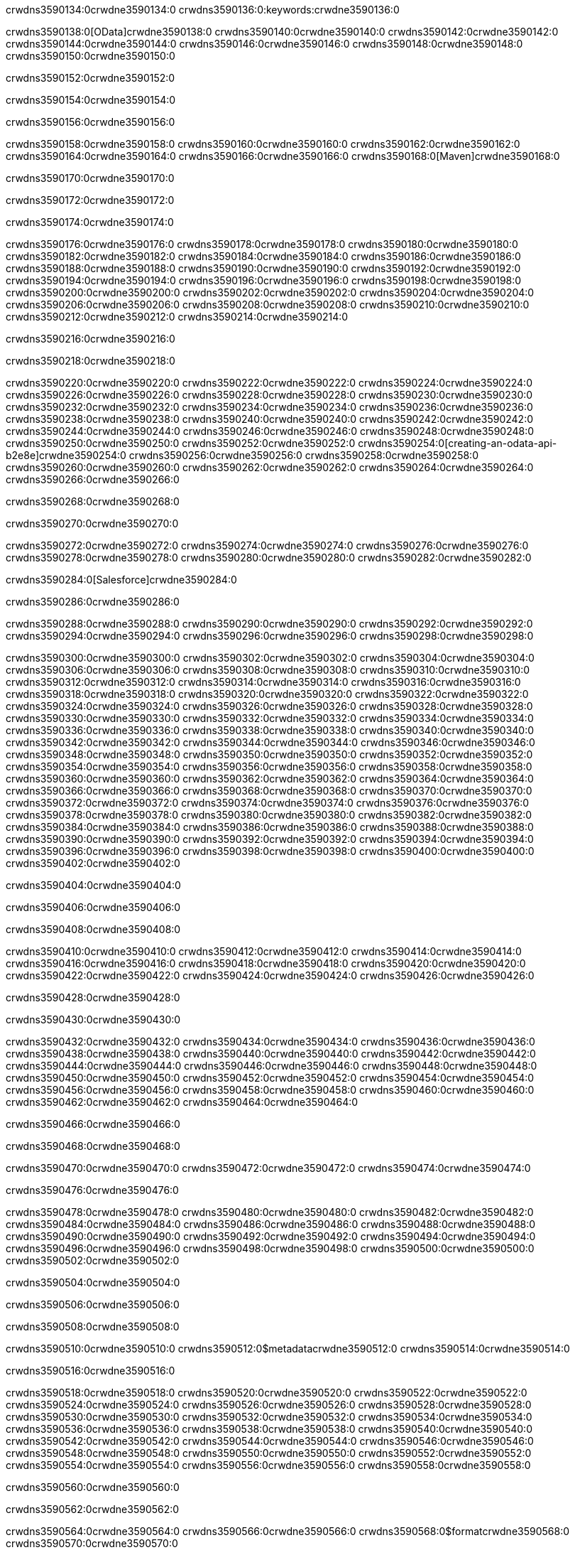crwdns3590134:0crwdne3590134:0
crwdns3590136:0:keywords:crwdne3590136:0

crwdns3590138:0[OData]crwdne3590138:0 crwdns3590140:0crwdne3590140:0 crwdns3590142:0crwdne3590142:0 crwdns3590144:0crwdne3590144:0 crwdns3590146:0crwdne3590146:0 crwdns3590148:0crwdne3590148:0 crwdns3590150:0crwdne3590150:0

crwdns3590152:0crwdne3590152:0

crwdns3590154:0crwdne3590154:0

crwdns3590156:0crwdne3590156:0

crwdns3590158:0crwdne3590158:0
crwdns3590160:0crwdne3590160:0
crwdns3590162:0crwdne3590162:0
crwdns3590164:0crwdne3590164:0
crwdns3590166:0crwdne3590166:0
crwdns3590168:0[Maven]crwdne3590168:0

crwdns3590170:0crwdne3590170:0

crwdns3590172:0crwdne3590172:0


crwdns3590174:0crwdne3590174:0

crwdns3590176:0crwdne3590176:0 crwdns3590178:0crwdne3590178:0
crwdns3590180:0crwdne3590180:0 crwdns3590182:0crwdne3590182:0
crwdns3590184:0crwdne3590184:0
crwdns3590186:0crwdne3590186:0
crwdns3590188:0crwdne3590188:0
crwdns3590190:0crwdne3590190:0 crwdns3590192:0crwdne3590192:0
crwdns3590194:0crwdne3590194:0 crwdns3590196:0crwdne3590196:0
crwdns3590198:0crwdne3590198:0 
crwdns3590200:0crwdne3590200:0
crwdns3590202:0crwdne3590202:0
crwdns3590204:0crwdne3590204:0 crwdns3590206:0crwdne3590206:0
crwdns3590208:0crwdne3590208:0 crwdns3590210:0crwdne3590210:0
crwdns3590212:0crwdne3590212:0 crwdns3590214:0crwdne3590214:0

crwdns3590216:0crwdne3590216:0

crwdns3590218:0crwdne3590218:0

crwdns3590220:0crwdne3590220:0 crwdns3590222:0crwdne3590222:0
crwdns3590224:0crwdne3590224:0
crwdns3590226:0crwdne3590226:0
crwdns3590228:0crwdne3590228:0
crwdns3590230:0crwdne3590230:0 crwdns3590232:0crwdne3590232:0
crwdns3590234:0crwdne3590234:0
crwdns3590236:0crwdne3590236:0
crwdns3590238:0crwdne3590238:0 crwdns3590240:0crwdne3590240:0
crwdns3590242:0crwdne3590242:0 crwdns3590244:0crwdne3590244:0
crwdns3590246:0crwdne3590246:0
crwdns3590248:0crwdne3590248:0 crwdns3590250:0crwdne3590250:0
crwdns3590252:0crwdne3590252:0
crwdns3590254:0[creating-an-odata-api-b2e8e]crwdne3590254:0
crwdns3590256:0crwdne3590256:0
crwdns3590258:0crwdne3590258:0 crwdns3590260:0crwdne3590260:0
crwdns3590262:0crwdne3590262:0
crwdns3590264:0crwdne3590264:0 crwdns3590266:0crwdne3590266:0

crwdns3590268:0crwdne3590268:0

crwdns3590270:0crwdne3590270:0

crwdns3590272:0crwdne3590272:0
crwdns3590274:0crwdne3590274:0
crwdns3590276:0crwdne3590276:0
crwdns3590278:0crwdne3590278:0
crwdns3590280:0crwdne3590280:0
crwdns3590282:0crwdne3590282:0

crwdns3590284:0[Salesforce]crwdne3590284:0

crwdns3590286:0crwdne3590286:0

crwdns3590288:0crwdne3590288:0 crwdns3590290:0crwdne3590290:0 crwdns3590292:0crwdne3590292:0 crwdns3590294:0crwdne3590294:0 crwdns3590296:0crwdne3590296:0 crwdns3590298:0crwdne3590298:0

crwdns3590300:0crwdne3590300:0 crwdns3590302:0crwdne3590302:0 crwdns3590304:0crwdne3590304:0
crwdns3590306:0crwdne3590306:0
crwdns3590308:0crwdne3590308:0
crwdns3590310:0crwdne3590310:0
crwdns3590312:0crwdne3590312:0 crwdns3590314:0crwdne3590314:0 crwdns3590316:0crwdne3590316:0
crwdns3590318:0crwdne3590318:0 crwdns3590320:0crwdne3590320:0
crwdns3590322:0crwdne3590322:0
crwdns3590324:0crwdne3590324:0
crwdns3590326:0crwdne3590326:0
crwdns3590328:0crwdne3590328:0 crwdns3590330:0crwdne3590330:0
crwdns3590332:0crwdne3590332:0
crwdns3590334:0crwdne3590334:0
crwdns3590336:0crwdne3590336:0
crwdns3590338:0crwdne3590338:0 crwdns3590340:0crwdne3590340:0 crwdns3590342:0crwdne3590342:0
crwdns3590344:0crwdne3590344:0
crwdns3590346:0crwdne3590346:0
crwdns3590348:0crwdne3590348:0
crwdns3590350:0crwdne3590350:0 crwdns3590352:0crwdne3590352:0
crwdns3590354:0crwdne3590354:0 crwdns3590356:0crwdne3590356:0
crwdns3590358:0crwdne3590358:0
crwdns3590360:0crwdne3590360:0
crwdns3590362:0crwdne3590362:0
crwdns3590364:0crwdne3590364:0 crwdns3590366:0crwdne3590366:0 crwdns3590368:0crwdne3590368:0
crwdns3590370:0crwdne3590370:0
crwdns3590372:0crwdne3590372:0 crwdns3590374:0crwdne3590374:0
crwdns3590376:0crwdne3590376:0
crwdns3590378:0crwdne3590378:0 crwdns3590380:0crwdne3590380:0
crwdns3590382:0crwdne3590382:0
crwdns3590384:0crwdne3590384:0
crwdns3590386:0crwdne3590386:0
crwdns3590388:0crwdne3590388:0
crwdns3590390:0crwdne3590390:0
crwdns3590392:0crwdne3590392:0
crwdns3590394:0crwdne3590394:0
crwdns3590396:0crwdne3590396:0
crwdns3590398:0crwdne3590398:0
crwdns3590400:0crwdne3590400:0 crwdns3590402:0crwdne3590402:0

crwdns3590404:0crwdne3590404:0

crwdns3590406:0crwdne3590406:0

crwdns3590408:0crwdne3590408:0

crwdns3590410:0crwdne3590410:0 crwdns3590412:0crwdne3590412:0
crwdns3590414:0crwdne3590414:0 crwdns3590416:0crwdne3590416:0
crwdns3590418:0crwdne3590418:0
crwdns3590420:0crwdne3590420:0
crwdns3590422:0crwdne3590422:0
crwdns3590424:0crwdne3590424:0
crwdns3590426:0crwdne3590426:0

crwdns3590428:0crwdne3590428:0

crwdns3590430:0crwdne3590430:0


crwdns3590432:0crwdne3590432:0
crwdns3590434:0crwdne3590434:0
crwdns3590436:0crwdne3590436:0
  crwdns3590438:0crwdne3590438:0
    crwdns3590440:0crwdne3590440:0
      crwdns3590442:0crwdne3590442:0
      crwdns3590444:0crwdne3590444:0
      crwdns3590446:0crwdne3590446:0
      crwdns3590448:0crwdne3590448:0
    crwdns3590450:0crwdne3590450:0
    crwdns3590452:0crwdne3590452:0
      crwdns3590454:0crwdne3590454:0
      crwdns3590456:0crwdne3590456:0
      crwdns3590458:0crwdne3590458:0
      crwdns3590460:0crwdne3590460:0
    crwdns3590462:0crwdne3590462:0
crwdns3590464:0crwdne3590464:0

crwdns3590466:0crwdne3590466:0

crwdns3590468:0crwdne3590468:0

crwdns3590470:0crwdne3590470:0
crwdns3590472:0crwdne3590472:0
crwdns3590474:0crwdne3590474:0

crwdns3590476:0crwdne3590476:0

crwdns3590478:0crwdne3590478:0
crwdns3590480:0crwdne3590480:0
  crwdns3590482:0crwdne3590482:0
    crwdns3590484:0crwdne3590484:0
    crwdns3590486:0crwdne3590486:0
      crwdns3590488:0crwdne3590488:0
    crwdns3590490:0crwdne3590490:0
    crwdns3590492:0crwdne3590492:0
      crwdns3590494:0crwdne3590494:0
    crwdns3590496:0crwdne3590496:0
  crwdns3590498:0crwdne3590498:0
crwdns3590500:0crwdne3590500:0
crwdns3590502:0crwdne3590502:0

crwdns3590504:0crwdne3590504:0

crwdns3590506:0crwdne3590506:0

crwdns3590508:0crwdne3590508:0

crwdns3590510:0crwdne3590510:0
crwdns3590512:0$metadatacrwdne3590512:0
crwdns3590514:0crwdne3590514:0

crwdns3590516:0crwdne3590516:0

crwdns3590518:0crwdne3590518:0
crwdns3590520:0crwdne3590520:0
crwdns3590522:0crwdne3590522:0
crwdns3590524:0crwdne3590524:0
crwdns3590526:0crwdne3590526:0
crwdns3590528:0crwdne3590528:0
crwdns3590530:0crwdne3590530:0
crwdns3590532:0crwdne3590532:0
crwdns3590534:0crwdne3590534:0
crwdns3590536:0crwdne3590536:0
crwdns3590538:0crwdne3590538:0
crwdns3590540:0crwdne3590540:0
crwdns3590542:0crwdne3590542:0
crwdns3590544:0crwdne3590544:0
crwdns3590546:0crwdne3590546:0
crwdns3590548:0crwdne3590548:0
crwdns3590550:0crwdne3590550:0
crwdns3590552:0crwdne3590552:0
crwdns3590554:0crwdne3590554:0
crwdns3590556:0crwdne3590556:0
crwdns3590558:0crwdne3590558:0

crwdns3590560:0crwdne3590560:0

crwdns3590562:0crwdne3590562:0

crwdns3590564:0crwdne3590564:0
crwdns3590566:0crwdne3590566:0
crwdns3590568:0$formatcrwdne3590568:0
crwdns3590570:0crwdne3590570:0

crwdns3590572:0crwdne3590572:0

crwdns3590574:0crwdne3590574:0
crwdns3590576:0$formatcrwdnd3590576:0$topcrwdnd3590576:0$skipcrwdne3590576:0
crwdns3590578:0crwdne3590578:0

crwdns3590580:0crwdne3590580:0

crwdns3590582:0crwdne3590582:0
crwdns3590584:0crwdne3590584:0
crwdns3590586:0crwdne3590586:0
crwdns3590588:0crwdne3590588:0
crwdns3590590:0crwdne3590590:0
crwdns3590592:0crwdne3590592:0
crwdns3590594:0crwdne3590594:0
crwdns3590596:0crwdne3590596:0
crwdns3590598:0crwdne3590598:0
crwdns3590600:0crwdne3590600:0
crwdns3590602:0crwdne3590602:0
crwdns3590604:0crwdne3590604:0
crwdns3590606:0crwdne3590606:0

crwdns3590608:0crwdne3590608:0

crwdns3590610:0crwdne3590610:0